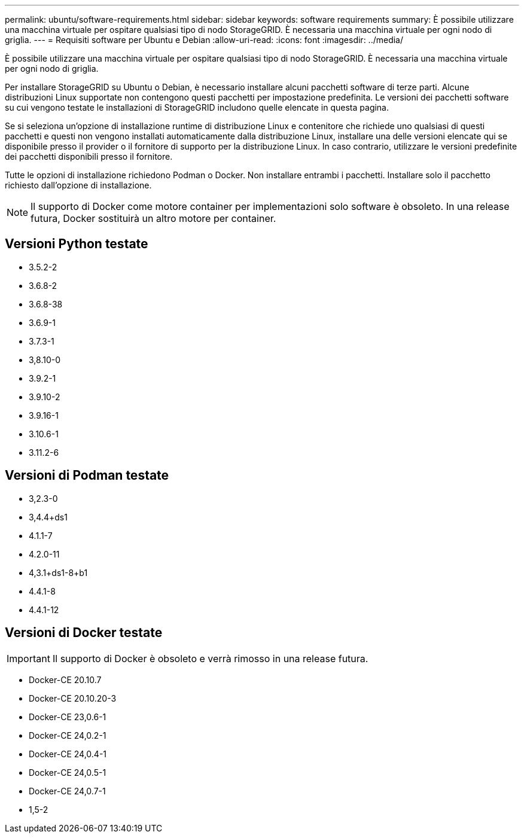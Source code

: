 ---
permalink: ubuntu/software-requirements.html 
sidebar: sidebar 
keywords: software requirements 
summary: È possibile utilizzare una macchina virtuale per ospitare qualsiasi tipo di nodo StorageGRID. È necessaria una macchina virtuale per ogni nodo di griglia. 
---
= Requisiti software per Ubuntu e Debian
:allow-uri-read: 
:icons: font
:imagesdir: ../media/


[role="lead"]
È possibile utilizzare una macchina virtuale per ospitare qualsiasi tipo di nodo StorageGRID. È necessaria una macchina virtuale per ogni nodo di griglia.

Per installare StorageGRID su Ubuntu o Debian, è necessario installare alcuni pacchetti software di terze parti. Alcune distribuzioni Linux supportate non contengono questi pacchetti per impostazione predefinita. Le versioni dei pacchetti software su cui vengono testate le installazioni di StorageGRID includono quelle elencate in questa pagina.

Se si seleziona un'opzione di installazione runtime di distribuzione Linux e contenitore che richiede uno qualsiasi di questi pacchetti e questi non vengono installati automaticamente dalla distribuzione Linux, installare una delle versioni elencate qui se disponibile presso il provider o il fornitore di supporto per la distribuzione Linux. In caso contrario, utilizzare le versioni predefinite dei pacchetti disponibili presso il fornitore.

Tutte le opzioni di installazione richiedono Podman o Docker. Non installare entrambi i pacchetti. Installare solo il pacchetto richiesto dall'opzione di installazione.


NOTE: Il supporto di Docker come motore container per implementazioni solo software è obsoleto. In una release futura, Docker sostituirà un altro motore per container.



== Versioni Python testate

* 3.5.2-2
* 3.6.8-2
* 3.6.8-38
* 3.6.9-1
* 3.7.3-1
* 3,8.10-0
* 3.9.2-1
* 3.9.10-2
* 3.9.16-1
* 3.10.6-1
* 3.11.2-6




== Versioni di Podman testate

* 3,2.3-0
* 3,4.4+ds1
* 4.1.1-7
* 4.2.0-11
* 4,3.1+ds1-8+b1
* 4.4.1-8
* 4.4.1-12




== Versioni di Docker testate


IMPORTANT: Il supporto di Docker è obsoleto e verrà rimosso in una release futura.

* Docker-CE 20.10.7
* Docker-CE 20.10.20-3
* Docker-CE 23,0.6-1
* Docker-CE 24,0.2-1
* Docker-CE 24,0.4-1
* Docker-CE 24,0.5-1
* Docker-CE 24,0.7-1
* 1,5-2


